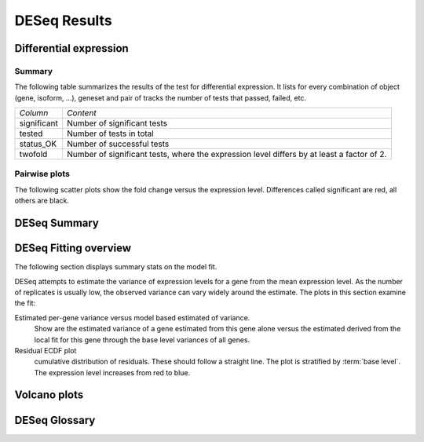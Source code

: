 =============
DESeq Results
=============

Differential expression
=============================

Summary
-------

The following table summarizes the results of the test for differential expression.
It lists for every combination of object (gene, isoform, ...), geneset and pair of tracks
the number of tests that passed, failed, etc.

+----------------------------------------+----------------------------------------+
|*Column*                                |*Content*                               |
+----------------------------------------+----------------------------------------+
|significant                             |Number of significant tests             |
+----------------------------------------+----------------------------------------+
|tested                                  |Number of tests in total                |
+----------------------------------------+----------------------------------------+
|status_OK                               |Number of successful tests              |
+----------------------------------------+----------------------------------------+
|twofold                                 |Number of significant tests, where the  |
|                                        |expression level differs by at least a  |
|                                        |factor of 2.                            |
+----------------------------------------+----------------------------------------+

.. report:: DifferentialExpression.TrackerDESummaryDESeq
   :render: table

   Table of DESeq differential expression results

.. report:: DifferentialExpression.TrackerDESummaryDESeq
   :render: interleaved-bar-plot
   :force:
   :slices: significant

   Number of significant tests

Pairwise plots
--------------

The following scatter plots show the fold change versus the expression
level. Differences called significant are red, all others are black.

.. report:: DifferentialExpression.TrackerDEPairwiseDESeq
   :render: user
   
   Differential expression results

DESeq Summary
=============

.. report:: DifferentialExpression.TrackerDESummaryPlotsDESeq
   :render: user
   
   Summary of differential expression analysis

DESeq Fitting overview
======================

The following section displays summary stats on the model
fit.

DESeq attempts to estimate the variance of expression levels
for a gene from the mean expression level. As the number
of replicates is usually low, the observed variance can vary
widely around the estimate. The plots in this section examine
the fit:

Estimated per-gene variance versus model based estimated of variance.
   Show are the estimated variance of a gene estimated from this gene alone
   versus the estimated derived from the local fit for this gene through the base
   level variances of all genes.

Residual ECDF plot
   cumulative distribution of residuals. These should follow
   a straight line. The plot is stratified by :term:`base level`.
   The expression level increases from red to blue.

.. report:: DifferentialExpression.TrackerDESeqFit
   :render: user
   
   Fitting overview

Volcano plots
=============

.. report:: DifferentialExpression.VolcanoPlotDESeq
   :render: scatter-rainbow-plot
   :groupby: track
   :layout: column-3
   :width: 300

   Volcano plots (log fold change against -log10 pvalue) 
   for all pairwise comparisons

DESeq Glossary
==============

.. glossary::

   base level
      normalized expression level. The expression level (usually same tag counts)
      normalized by the library size to make expression level measurements comparable
      across experiments.

